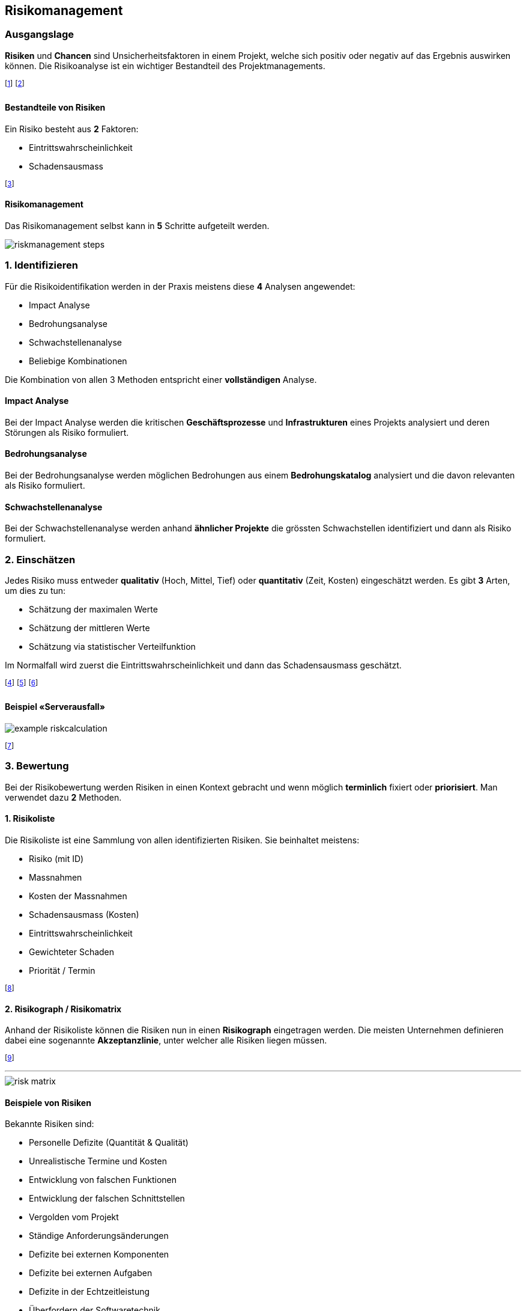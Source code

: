 == Risikomanagement
=== Ausgangslage
*Risiken* und *Chancen* sind Unsicherheitsfaktoren in einem Projekt, welche sich positiv oder negativ auf das Ergebnis auswirken können. Die Risikoanalyse ist ein wichtiger Bestandteil des Projektmanagements.

footnote:[Die Chancenanalyse ist seltener, aber hilfreich.]
footnote:[Ein eingetretenes Risiko nennt man auch «Issue».]

==== Bestandteile von Risiken
Ein Risiko besteht aus *2* Faktoren:

* Eintrittswahrscheinlichkeit
* Schadensausmass

footnote:[Diese Faktoren dienen u.a. der Priorisierung von Risiken.]

==== Risikomanagement
Das Risikomanagement selbst kann in *5* Schritte aufgeteilt werden.

image::../assets/riskmanagement-steps.jpg[]

=== *1.* Identifizieren
Für die Risikoidentifikation werden in der Praxis meistens diese *4* Analysen angewendet:

* Impact Analyse
* Bedrohungsanalyse
* Schwachstellenanalyse
* Beliebige Kombinationen

Die Kombination von allen 3 Methoden entspricht einer *vollständigen* Analyse.

==== Impact Analyse
Bei der Impact Analyse werden die kritischen *Geschäftsprozesse* und *Infrastrukturen* eines Projekts analysiert und deren Störungen als Risiko formuliert.

==== Bedrohungsanalyse
Bei der Bedrohungsanalyse werden möglichen Bedrohungen aus einem *Bedrohungskatalog* analysiert und die davon relevanten als Risiko formuliert.

==== Schwachstellenanalyse
Bei der Schwachstellenanalyse werden anhand *ähnlicher Projekte* die grössten Schwachstellen identifiziert und dann als Risiko formuliert.

=== *2.* Einschätzen
Jedes Risiko muss entweder *qualitativ* (Hoch, Mittel, Tief) oder *quantitativ* (Zeit, Kosten) eingeschätzt werden. Es gibt *3* Arten, um dies zu tun:

* Schätzung der maximalen Werte
* Schätzung der mittleren Werte
* Schätzung via statistischer Verteilfunktion

Im Normalfall wird zuerst die Eintrittswahrscheinlichkeit und dann das Schadensausmass geschätzt.

footnote:[Dies kann «Bottom-Up» oder «Top-Down» gemacht werden.]
footnote:[Bottom-Up: Zuerst Detailanalyse, dann Übersicht.]
footnote:[Top-Down: Zuerst Übersicht, dann Detailanalyse.]

==== Beispiel «Serverausfall»

image::../assets/example-riskcalculation.jpg[]

footnote:[Wir verwenden meist den MTBF (Mean Time between Failure).]

=== *3.* Bewertung
Bei der Risikobewertung werden Risiken in einen Kontext gebracht und wenn möglich *terminlich* fixiert oder *priorisiert*. Man verwendet dazu *2* Methoden.

==== *1.* Risikoliste
Die Risikoliste ist eine Sammlung von allen identifizierten Risiken. Sie beinhaltet meistens:

* Risiko (mit ID)
* Massnahmen
* Kosten der Massnahmen
* Schadensausmass (Kosten)
* Eintrittswahrscheinlichkeit
* Gewichteter Schaden
* Priorität / Termin

footnote:[Dies ist wie eine «Lebensversicherung».]

==== *2.* Risikograph / Risikomatrix
Anhand der Risikoliste können die Risiken nun in einen *Risikograph* eingetragen werden. Die meisten Unternehmen definieren dabei eine sogenannte *Akzeptanzlinie*, unter welcher alle Risiken liegen müssen.

footnote:[Risiken darüber müssen entsprechend reduziert werden.]

'''

image::../assets/risk-matrix.jpg[]

==== Beispiele von Risiken
Bekannte Risiken sind:

* Personelle Defizite (Quantität & Qualität)
* Unrealistische Termine und Kosten
* Entwicklung von falschen Funktionen
* Entwicklung der falschen Schnittstellen
* Vergolden vom Projekt
* Ständige Anforderungsänderungen
* Defizite bei externen Komponenten
* Defizite bei externen Aufgaben
* Defizite in der Echtzeitleistung
* Überfordern der Softwaretechnik

footnote:[In den Vorlesungsunterlagen finden sich noch mehr.]
footnote:[Die «20 Fehler nach Lindecker» sind sehr ähnlich.]

=== *4.* Bewältigung
Um ein Risiko zu bewältigen, können wir eine oder mehrere der folgenden *4* Methoden anwenden:

. *Vermeiden*: z.B. eine risikoreiche Methodik durch eine andere ersetzen.
. *Vermindern*: z.B. Schulungen in einem bestimmten Bereich durchführen.
. *Überwälzen*: z.B. eine entsprechende Versicherung abschliessen.
. *Selbst tragen*: z.B. den Schaden beim Eintritt akzeptieren und abzahlen.

footnote:[Überwälzen bedeutet, das Risiko auf andere zu übertragen.]
footnote:[Merke: Es bleibt immer ein Restrisiko vorhanden!]

=== *5.* Massnahmen
Grundsätzlich gilt: Eine Massnahme soll nicht teurer sein, als das Risiko selbst. *Wenige* aber *griffige* Massnahmen sind dabei vom Vorteil. Einige Taktiken sind:

* Risiken mit hoher Eintrittswahrscheinlichkeit vermeiden.
* Risiken mit hohem Schadensausmass vermindern.
* Seltene Risiken überwälzen.
* Für alle anderen Risiken eine zeitliche / finanzielle Projektreserve bereitstellen.

footnote:[Risiken ohne gute Massnahmen sollen akzeptiert werden.]
footnote:[Es lassen sich auch Eintrittsmassnahmen definieren.]

==== Beispiele von Massnahmen
Einige Massnahmen sind:

* Gegen *Personalausfall*: Jeder Projektmitarbeitende hat einen Stellvertreter und informiert diesen wöchentlich über den aktuellen Stand.
* Gegen *schlechte Datenqualität*: Zusätzliche Tests überprüfen systematisch die Inhalte der Datenbank.
* Gegen *unklare Anforderungen*: Zusätzliche Meetings mit dem Kunden werden angesetzt.

=== Chancen
Chancen sind das *Gegenteil* von Risiken. Es lohnt sich, mögliche Chancen zu identifizieren und deren Eintrittswahrscheinlichkeit und Nutzen zu bestimmen. Typische Chancen sind:

* Neue Hardware-Generationen machen Tuning überflüssig.
* Bestimmte Klassen werden auch von anderen Kunden benötigt.
* Benötigte Hardware trifft früher ein.

footnote:[Man kann dies auch in eine SWOT-Analyse verpacken.]